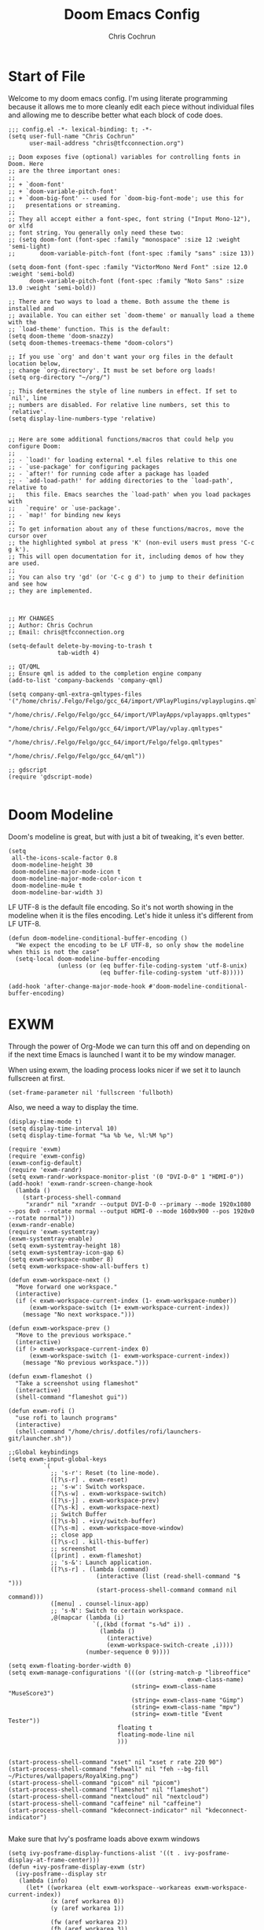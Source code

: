 #+TITLE: Doom Emacs Config
#+AUTHOR: Chris Cochrun
#+PROPERTY: header-args :tangle config.el
#+DESCRIPTION: This is my literate emacs config

* Start of File
Welcome to my doom emacs config. I'm using literate programming because it allows me to more cleanly edit each piece without individual files and allowing me to describe better what each block of code does.

#+BEGIN_SRC elisp
;;; config.el -*- lexical-binding: t; -*-
(setq user-full-name "Chris Cochrun"
      user-mail-address "chris@tfcconnection.org")

;; Doom exposes five (optional) variables for controlling fonts in Doom. Here
;; are the three important ones:
;;
;; + `doom-font'
;; + `doom-variable-pitch-font'
;; + `doom-big-font' -- used for `doom-big-font-mode'; use this for
;;   presentations or streaming.
;;
;; They all accept either a font-spec, font string ("Input Mono-12"), or xlfd
;; font string. You generally only need these two:
;; (setq doom-font (font-spec :family "monospace" :size 12 :weight 'semi-light)
;;       doom-variable-pitch-font (font-spec :family "sans" :size 13))

(setq doom-font (font-spec :family "VictorMono Nerd Font" :size 12.0 :weight 'semi-bold)
      doom-variable-pitch-font (font-spec :family "Noto Sans" :size 13.0 :weight 'semi-bold))

;; There are two ways to load a theme. Both assume the theme is installed and
;; available. You can either set `doom-theme' or manually load a theme with the
;; `load-theme' function. This is the default:
(setq doom-theme 'doom-snazzy)
(setq doom-themes-treemacs-theme "doom-colors")

;; If you use `org' and don't want your org files in the default location below,
;; change `org-directory'. It must be set before org loads!
(setq org-directory "~/org/")

;; This determines the style of line numbers in effect. If set to `nil', line
;; numbers are disabled. For relative line numbers, set this to `relative'.
(setq display-line-numbers-type 'relative)


;; Here are some additional functions/macros that could help you configure Doom:
;;
;; - `load!' for loading external *.el files relative to this one
;; - `use-package' for configuring packages
;; - `after!' for running code after a package has loaded
;; - `add-load-path!' for adding directories to the `load-path', relative to
;;   this file. Emacs searches the `load-path' when you load packages with
;;   `require' or `use-package'.
;; - `map!' for binding new keys
;;
;; To get information about any of these functions/macros, move the cursor over
;; the highlighted symbol at press 'K' (non-evil users must press 'C-c g k').
;; This will open documentation for it, including demos of how they are used.
;;
;; You can also try 'gd' (or 'C-c g d') to jump to their definition and see how
;; they are implemented.



;; MY CHANGES
;; Author: Chris Cochrun
;; Email: chris@tfcconnection.org

(setq-default delete-by-moving-to-trash t
              tab-width 4)

;; QT/QML
;; Ensure qml is added to the completion engine company
(add-to-list 'company-backends 'company-qml)

(setq company-qml-extra-qmltypes-files '("/home/chris/.Felgo/Felgo/gcc_64/import/VPlayPlugins/vplayplugins.qmltypes"
                                         "/home/chris/.Felgo/Felgo/gcc_64/import/VPlayApps/vplayapps.qmltypes"
                                         "/home/chris/.Felgo/Felgo/gcc_64/import/VPlay/vplay.qmltypes"
                                         "/home/chris/.Felgo/Felgo/gcc_64/import/Felgo/felgo.qmltypes"
                                         "/home/chris/.Felgo/Felgo/gcc_64/qml"))

;; gdscript
(require 'gdscript-mode)

#+END_SRC
* Doom Modeline

Doom's modeline is great, but with just a bit of tweaking, it's even better.
#+BEGIN_SRC elisp
(setq
 all-the-icons-scale-factor 0.8
 doom-modeline-height 30
 doom-modeline-major-mode-icon t
 doom-modeline-major-mode-color-icon t
 doom-modeline-mu4e t
 doom-modeline-bar-width 3)
#+END_SRC

LF UTF-8 is the default file encoding. So it's not worth showing in the modeline when it is the files encoding. Let's hide it unless it's different from LF UTF-8.
#+BEGIN_SRC elisp
(defun doom-modeline-conditional-buffer-encoding ()
  "We expect the encoding to be LF UTF-8, so only show the modeline when this is not the case"
  (setq-local doom-modeline-buffer-encoding
              (unless (or (eq buffer-file-coding-system 'utf-8-unix)
                          (eq buffer-file-coding-system 'utf-8)))))

(add-hook 'after-change-major-mode-hook #'doom-modeline-conditional-buffer-encoding)
#+END_SRC

* EXWM
:PROPERTIES:
:header-args: :tangle no
:END:

Through the power of Org-Mode we can turn this off and on depending on if the next time Emacs is launched I want it to be my window manager.

When using exwm, the loading process looks nicer if we set it to launch fullscreen at first.
#+BEGIN_SRC elisp
(set-frame-parameter nil 'fullscreen 'fullboth)
#+END_SRC

Also, we need a way to display the time.
#+BEGIN_SRC elisp
(display-time-mode t)
(setq display-time-interval 10)
(setq display-time-format "%a %b %e, %l:%M %p")
#+END_SRC

#+BEGIN_SRC elisp
(require 'exwm)
(require 'exwm-config)
(exwm-config-default)
(require 'exwm-randr)
(setq exwm-randr-workspace-monitor-plist '(0 "DVI-D-0" 1 "HDMI-0"))
(add-hook! 'exwm-randr-screen-change-hook
  (lambda ()
    (start-process-shell-command
     "xrandr" nil "xrandr --output DVI-D-0 --primary --mode 1920x1080 --pos 0x0 --rotate normal --output HDMI-0 --mode 1600x900 --pos 1920x0 --rotate normal")))
(exwm-randr-enable)
(require 'exwm-systemtray)
(exwm-systemtray-enable)
(setq exwm-systemtray-height 18)
(setq exwm-systemtray-icon-gap 6)
(setq exwm-workspace-number 8)
(setq exwm-workspace-show-all-buffers t)

(defun exwm-workspace-next ()
  "Move forward one workspace."
  (interactive)
  (if (< exwm-workspace-current-index (1- exwm-workspace-number))
      (exwm-workspace-switch (1+ exwm-workspace-current-index))
    (message "No next workspace.")))

(defun exwm-workspace-prev ()
  "Move to the previous workspace."
  (interactive)
  (if (> exwm-workspace-current-index 0)
      (exwm-workspace-switch (1- exwm-workspace-current-index))
    (message "No previous workspace.")))

(defun exwm-flameshot ()
  "Take a screenshot using flameshot"
  (interactive)
  (shell-command "flameshot gui"))

(defun exwm-rofi ()
  "use rofi to launch programs"
  (interactive)
  (shell-command "/home/chris/.dotfiles/rofi/launchers-git/launcher.sh"))

;;Global keybindings
(setq exwm-input-global-keys
          `(
            ;; 's-r': Reset (to line-mode).
            ([?\s-r] . exwm-reset)
            ;; 's-w': Switch workspace.
            ([?\s-w] . exwm-workspace-switch)
            ([?\s-j] . exwm-workspace-prev)
            ([?\s-k] . exwm-workspace-next)
            ;; Switch Buffer
            ([?\s-b] . +ivy/switch-buffer)
            ([?\s-m] . exwm-workspace-move-window)
            ;; close app
            ([?\s-c] . kill-this-buffer)
            ;; screenshot
            ([print] . exwm-flameshot)
            ;; 's-&': Launch application.
            ([?\s-r] . (lambda (command)
                         (interactive (list (read-shell-command "$ ")))
                         (start-process-shell-command command nil command)))
            ([menu] . counsel-linux-app)
            ;; 's-N': Switch to certain workspace.
            ,@(mapcar (lambda (i)
                        `(,(kbd (format "s-%d" i)) .
                          (lambda ()
                            (interactive)
                            (exwm-workspace-switch-create ,i))))
                      (number-sequence 0 9))))

(setq exwm-floating-border-width 0)
(setq exwm-manage-configurations '(((or (string-match-p "libreoffice"
                                                   exwm-class-name)
                                   (string= exwm-class-name "MuseScore3")
                                   (string= exwm-class-name "Gimp")
                                   (string= exwm-class-name "mpv")
                                   (string= exwm-title "Event Tester"))
                               floating t
                               floating-mode-line nil
                               )))


(start-process-shell-command "xset" nil "xset r rate 220 90")
(start-process-shell-command "fehwall" nil "feh --bg-fill ~/Pictures/wallpapers/RoyalKing.png")
(start-process-shell-command "picom" nil "picom")
(start-process-shell-command "flameshot" nil "flameshot")
(start-process-shell-command "nextcloud" nil "nextcloud")
(start-process-shell-command "caffeine" nil "caffeine")
(start-process-shell-command "kdeconnect-indicator" nil "kdeconnect-indicator")

#+END_SRC

Make sure that Ivy's posframe loads above exwm windows
#+BEGIN_SRC elisp
(setq ivy-posframe-display-functions-alist '((t . ivy-posframe-display-at-frame-center)))
(defun +ivy-posframe-display-exwm (str)
  (ivy-posframe--display str
   (lambda (info)
     (let* ((workarea (elt exwm-workspace--workareas exwm-workspace-current-index))
            (x (aref workarea 0))
            (y (aref workarea 1))

            (fw (aref workarea 2))
            (fh (aref workarea 3))

            (pw (plist-get info :posframe-width))
            (ph (plist-get info :posframe-height)))

       (cons (+ x (/ (- fw pw) 2)) (+ y (/ (- fh ph) 2)))))))

(setq ivy-posframe-display-functions-alist
      '((t . +ivy-posframe-display-exwm))

      ivy-posframe-parameters '((parent-frame nil)
                                (z-group . above)))

;; force set frame-position on every posframe display
(advice-add 'posframe--set-frame-position :before
            (lambda (&rest args)
              (setq-local posframe--last-posframe-pixel-position nil)))
#+END_SRC

* Org Mode

#+BEGIN_SRC elisp

;; org
(setq org-superstar-headline-bullets-list '("◉" "◈" "▸" "◎" "✬" "◇" "❉" "✙" "❖"))
(setq olivetti-body-width 0.6)
(setq org-imenu-depth 3)
(add-hook! org-mode (setq hl-line-mode nil))

(add-hook! 'org-mode-hook (lambda () (imenu-add-to-menubar "Imenu")))

;; (add-hook! org-mode (olivetti-mode t))
(add-hook! org-mode (org-autolist-mode t))

(map! :map org-mode-map
      :n "M-<tab>" 'org-show-subtree
      :n "C-M-o" 'turn-on-olivetti-mode)

;; (defun org-yt-follow-mpv (video-id)
;;   "Open youtube with VIDEO-ID."
;;   (async-shell-command (format "mpv %s" (concat "https://youtu.be/" video-id)))
;;   )

;; (map! :map org-mode-map
;;       :n "M-v" 'org-yt-follow-mpv)

(setq deft-directory "~/org/")

(setq org-agenda-files
   '("/home/chris/org/DMPREADME.org" "/home/chris/org/DMPTODO.org" "/home/chris/org/inbox.org" "/home/chris/org/notes.org" "/home/chris/org/repetition.org" "/home/chris/org/tasks.org" "/home/chris/org/tfc_plans.org" "/home/chris/org/ministry_team.org" "/home/chris/org/todo.org" "/home/chris/org/newsletter.org"))

(setq org-capture-templates
      '(("t" "Personal todo" entry
         (file+headline +org-capture-todo-file "Inbox")
         "* TODO %^{TODO name}\n%a\n%i%?" :prepend t)
        ("n" "Personal notes" entry
         (file+headline +org-capture-notes-file "Inbox")
         "* %u %?\n%i\n%a" :prepend t)
        ("j" "Journal" entry
         (file+olp+datetree +org-capture-journal-file)
         "* %U %?\n%i\n%a" :prepend t)
        ("p" "Templates for projects")
        ("pt" "Project-local todo" entry
         (file+headline +org-capture-project-todo-file "Inbox")
         "* TODO %?\n%i\n%a" :prepend t)
        ("pn" "Project-local notes" entry
         (file+headline +org-capture-project-notes-file "Inbox")
         "* %U %?\n%i\n%a" :prepend t)
        ("pc" "Project-local changelog" entry
         (file+headline +org-capture-project-changelog-file "Unreleased")
         "* %U %?\n%i\n%a" :prepend t)
        ("o" "Centralized templates for projects")
        ("ot" "Project todo" entry #'+org-capture-central-project-todo-file
         "* TODO %?\n %i\n %a" :heading "Tasks" :prepend nil)
        ("on" "Project notes" entry #'+org-capture-central-project-notes-file
         "* %U %?\n %i\n %a" :heading "Notes" :prepend t)
        ("oc" "Project changelog" entry #'+org-capture-central-project-changelog-file
         "* %U %?\n %i\n %a" :heading "Changelog" :prepend t))
)

;; org-super-agenda
(use-package! org-super-agenda
  :after org-agenda
  :init
  (setq org-super-agenda-groups '((:name "Today"
                                         :time-grid t
                                         :scheduled today)
                                  (:name "Due Today"
                                         :deadline today)
                                  (:name "Important"
                                         :priority "A")
                                  (:name "Overdue"
                                         :time-grid t
                                         :scheduled today)
                                  (:name "Due soon"
                                         :deadline future)))
  :config
  (org-super-agenda-mode))
(setq org-super-agenda-header-map nil)

#+END_SRC

** Custom Org Markers
#+BEGIN_SRC elisp :tangle no

(defface my-redspeak-org-face
  '((t (:inherit org-macro)))
  :group 'org-faces)

()

#+END_SRC

* Org Roam

#+BEGIN_SRC elisp
;; Org-Roam
(setq org-roam-directory "~/org")
(setq org-roam-buffer-width 0.25)
(setq org-roam-capture-templates
      '(("d" "default" plain (function org-roam--capture-get-point)
         "%?"
         :file-name "${slug}"
         :head "#+TITLE: ${title}\n#+AUTHOR: Chris Cochrun\n#+CREATED: %<%D - %I:%M %p>\n\n* ")
        ("b" "bible" plain (function org-roam--capture-get-point)
         "%?"
         :file-name "${slug}"
         :head "#+TITLE: ${title}\n#+AUTHOR: Chris Cochrun\n#+CREATED: %<%D - %I:%M %p>\n- tags %^G\n\n* ")))

(use-package! org-roam-server
  :ensure t
  :config
  (setq org-roam-server-host "127.0.0.1"
        org-roam-server-port 8080
        org-roam-server-export-inline-images t
        org-roam-server-authenticate nil
        org-roam-server-serve-files t
        org-roam-server-network-label-truncate t
        org-roam-server-network-label-truncate-length 60
        org-roam-server-network-label-wrap-length 20))

(add-hook! org-roam-mode org-roam-server-mode t)
#+END_SRC
* Zen Mode
#+BEGIN_SRC elisp
(setq +zen-text-scale 1.5)
;; (setq writeroom-global-effects writeroom-set-menu-bar-lines writeroom-set-tool-bar-lines writeroom-set-vertical-scroll-bars writeroom-set-bottom-divider-width)
#+END_SRC

* Elfeed

#+BEGIN_SRC elisp


;; elfeed
(map! :leader "o F" 'elfeed)

;; Make elfeed update when opened
(add-hook! 'elfeed-search-mode-hook 'elfeed-update)


;; function to launch mpv from elfeed
(defun elfeed-v-mpv (url)
  "Watch a video from URL in MPV"
  (async-shell-command (format "mpv %s" url)))

(defun elfeed-view-mpv (&optional use-generic-p)
  "Youtube-feed link"
  (interactive "P")
  (let ((entries (elfeed-search-selected)))
    (cl-loop for entry in entries
             do (elfeed-untag entry 'unread)
             when (elfeed-entry-link entry)
             do (elfeed-v-mpv it))
    (mapc #'elfeed-search-update-entry entries)
    (unless (use-region-p) (forward-line))))

;; function to launch mpv from elfeed
(defun elfeed-a-mpv (url)
  "Watch a video from URL in MPV"
  (async-shell-command (format "mpv --no-audio-display %s" url)))

(defun elfeed-view-mpv-audio (&optional use-generic-p)
  "Youtube-feed link"
  (interactive "P")
  (let ((entries (elfeed-search-selected)))
    (cl-loop for entry in entries
             do (elfeed-untag entry 'unread)
             when (elfeed-entry-link entry)
             do (elfeed-a-mpv it))
    (mapc #'elfeed-search-update-entry entries)
    (unless (use-region-p) (forward-line))))

;; mapping keys to launch mpv
(map! :map elfeed-search-mode-map
      :n "v" 'elfeed-view-mpv
      :n "a" 'elfeed-view-mpv-audio)


#+END_SRC

* Mu4e

#+BEGIN_SRC elisp


;; Email

;; Add gmail
(set-email-account! "gmail"
  '((mu4e-sent-folder       . "/gmail/[Gmail].Sent Mail/")
    (smtpmail-smtp-user     . "ccochrun21@gmail.com")
    (user-mail-address      . "ccochrun21@gmail.com")    ;; only needed for mu < 1.4
    (mu4e-compose-signature . "---\nChris Cochrun"))
  nil)

;; Add my o365 account from work
(set-email-account! "office365"
  '((mu4e-sent-folder       . "/office/Sent Items")
    (mu4e-drafts-folder     . "/office/Drafts")
    (mu4e-trash-folder      . "/office/Deleted Items")
    (mu4e-refile-folder     . "/office/Archive")
    (smtpmail-smtp-user     . "chris@tfcconnection.org")
    (user-mail-address      . "chris@tfcconnection.org")    ;; only needed for mu < 1.4
    (mu4e-compose-signature . "---\nChris Cochrun"))
  t)

;; Add personal outlook account
(set-email-account! "office365"
  '((mu4e-sent-folder       . "/outlook/Sent")
    (mu4e-drafts-folder     . "/outlook/Drafts")
    (mu4e-trash-folder      . "/outlook/Deleted")
    (mu4e-refile-folder     . "/outlook/Archive")
    (smtpmail-smtp-user     . "chris.cochrun@outlook.com")
    (user-mail-address      . "chris.cochrun@outlook.com")    ;; only needed for mu < 1.4
    (mu4e-compose-signature . "---\nChris Cochrun"))
  t)

;; Add the ability to send email for o365
(setq message-send-mail-function 'smtpmail-send-it
   starttls-use-gnutls t
   smtpmail-starttls-credentials '(("smtp.office365.com" 587 nil nil))
   smtpmail-auth-credentials
     '(("smtp.office365.com" 587 "chris@tfcconnection.org" nil))
   smtpmail-default-smtp-server "smtp.office365.com"
   smtpmail-smtp-server "smtp.office365.com"
   smtpmail-smtp-service 587)

;; shortcuts in the jumplist by pressing "J" in the mu4e buffer
(setq   mu4e-maildir-shortcuts
    '((:maildir "/office/Archive"               :key ?a)
     (:maildir "/office/INBOX"                  :key ?i)
     (:maildir "/outlook/INBOX"                 :key ?l)
     (:maildir "/office/Junk Email"             :key ?j)
     (:maildir "/office/INBOX/Website Forms"    :key ?f)
     (:maildir "/gmail/INBOX"                   :key ?g)
     (:maildir "/office/sent"                   :key ?s)))

(add-hook! 'mu4e-view-mode-hook evil-normal-state)


#+END_SRC

#+BEGIN_SRC elisp
(use-package! mu4e-views
  :after mu4e
  :defer nil
  :config
  (setq mu4e-views-completion-method 'ivy) ;; use ivy for completion
  (setq mu4e-views-default-view-method "html") ;; make xwidgets default
  (mu4e-views-mu4e-use-view-msg-method "html") ;; select the default
  (setq mu4e-views-next-previous-message-behaviour 'stick-to-current-window)) ;; when pressing n and p stay in the current window

(map! :map mu4e-headers-mode-map
      :n "H" #'mu4e-views-mu4e-select-view-msg-method)
#+END_SRC
* Misc
#+BEGIN_SRC elisp
;; Set Vterm to zsh
(setq vterm-shell "/bin/fish")

;; Change default evil escape sequence to spacemacs style
(setq evil-escape-key-sequence "fd")


;; Make Emacs transparent
(set-frame-parameter (selected-frame) 'alpha '(100 100))
(add-to-list 'default-frame-alist '(alpha 100 100))

#+END_SRC

* Completion
** SELECTRUM
#+BEGIN_SRC elisp :tangle no
(selectrum-mode +1)

;; to make sorting and filtering more intelligent
(selectrum-prescient-mode +1)

;; to save your command history on disk, so the sorting gets more
;; intelligent over time
(prescient-persist-mode +1)

;; enable company use of prescient
(company-prescient-mode +1)
#+END_SRC

** IVY
#+BEGIN_SRC elisp :tangle yes
;; Using counsel-linux-app for app launcher
(custom-set-variables '(counsel-linux-app-format-function #'counsel-linux-app-format-function-name-first))
(setq +ivy-buffer-preview t)
#+END_SRC

** HELM
#+BEGIN_SRC elisp :tangle no
;; Helm
(setq helm-display-buffer-default-width 100)
#+END_SRC
* Tramp
Tramp for ZSH
Needed to allow me to remote to servers using zsh as the main shell
#+BEGIN_SRC elisp
(setq tramp-terminal-type "tramp")
#+END_SRC
